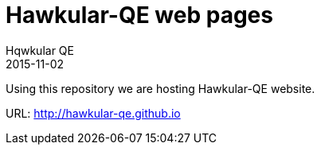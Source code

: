 = Hawkular-QE web pages
Hqwkular QE
2015-11-02

Using this repository we are hosting Hawkular-QE website.

URL: http://hawkular-qe.github.io
